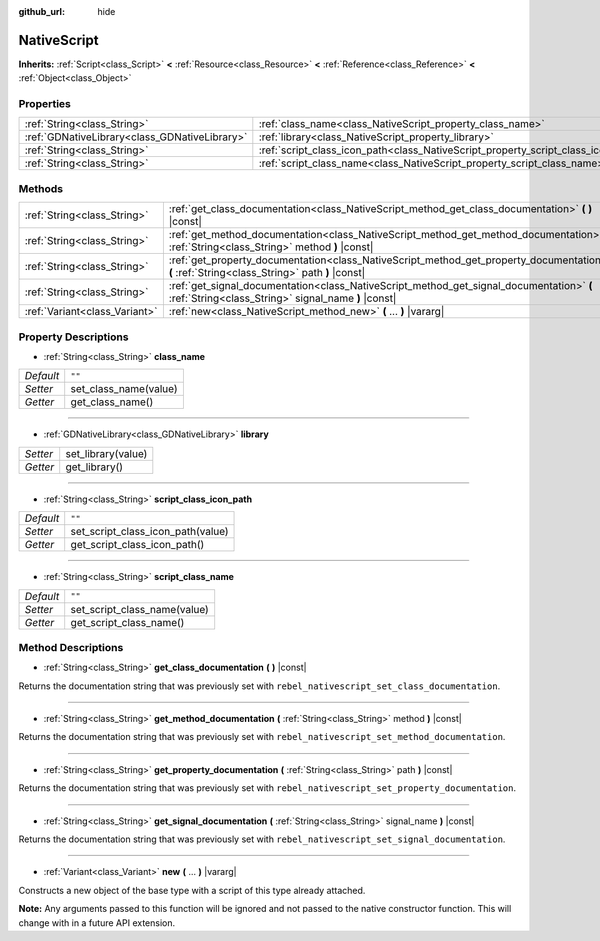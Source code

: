 :github_url: hide

.. Generated automatically by RebelEngine/tools/scripts/rst_from_xml.py
.. DO NOT EDIT THIS FILE, but the NativeScript.xml source instead.
.. The source is found in docs or modules/<name>/docs.

.. _class_NativeScript:

NativeScript
============

**Inherits:** :ref:`Script<class_Script>` **<** :ref:`Resource<class_Resource>` **<** :ref:`Reference<class_Reference>` **<** :ref:`Object<class_Object>`



Properties
----------

+-----------------------------------------------+-----------------------------------------------------------------------------------+--------+
| :ref:`String<class_String>`                   | :ref:`class_name<class_NativeScript_property_class_name>`                         | ``""`` |
+-----------------------------------------------+-----------------------------------------------------------------------------------+--------+
| :ref:`GDNativeLibrary<class_GDNativeLibrary>` | :ref:`library<class_NativeScript_property_library>`                               |        |
+-----------------------------------------------+-----------------------------------------------------------------------------------+--------+
| :ref:`String<class_String>`                   | :ref:`script_class_icon_path<class_NativeScript_property_script_class_icon_path>` | ``""`` |
+-----------------------------------------------+-----------------------------------------------------------------------------------+--------+
| :ref:`String<class_String>`                   | :ref:`script_class_name<class_NativeScript_property_script_class_name>`           | ``""`` |
+-----------------------------------------------+-----------------------------------------------------------------------------------+--------+

Methods
-------

+-------------------------------+-------------------------------------------------------------------------------------------------------------------------------------------------+
| :ref:`String<class_String>`   | :ref:`get_class_documentation<class_NativeScript_method_get_class_documentation>` **(** **)** |const|                                           |
+-------------------------------+-------------------------------------------------------------------------------------------------------------------------------------------------+
| :ref:`String<class_String>`   | :ref:`get_method_documentation<class_NativeScript_method_get_method_documentation>` **(** :ref:`String<class_String>` method **)** |const|      |
+-------------------------------+-------------------------------------------------------------------------------------------------------------------------------------------------+
| :ref:`String<class_String>`   | :ref:`get_property_documentation<class_NativeScript_method_get_property_documentation>` **(** :ref:`String<class_String>` path **)** |const|    |
+-------------------------------+-------------------------------------------------------------------------------------------------------------------------------------------------+
| :ref:`String<class_String>`   | :ref:`get_signal_documentation<class_NativeScript_method_get_signal_documentation>` **(** :ref:`String<class_String>` signal_name **)** |const| |
+-------------------------------+-------------------------------------------------------------------------------------------------------------------------------------------------+
| :ref:`Variant<class_Variant>` | :ref:`new<class_NativeScript_method_new>` **(** ... **)** |vararg|                                                                              |
+-------------------------------+-------------------------------------------------------------------------------------------------------------------------------------------------+

Property Descriptions
---------------------

.. _class_NativeScript_property_class_name:

- :ref:`String<class_String>` **class_name**

+-----------+-----------------------+
| *Default* | ``""``                |
+-----------+-----------------------+
| *Setter*  | set_class_name(value) |
+-----------+-----------------------+
| *Getter*  | get_class_name()      |
+-----------+-----------------------+

----

.. _class_NativeScript_property_library:

- :ref:`GDNativeLibrary<class_GDNativeLibrary>` **library**

+----------+--------------------+
| *Setter* | set_library(value) |
+----------+--------------------+
| *Getter* | get_library()      |
+----------+--------------------+

----

.. _class_NativeScript_property_script_class_icon_path:

- :ref:`String<class_String>` **script_class_icon_path**

+-----------+-----------------------------------+
| *Default* | ``""``                            |
+-----------+-----------------------------------+
| *Setter*  | set_script_class_icon_path(value) |
+-----------+-----------------------------------+
| *Getter*  | get_script_class_icon_path()      |
+-----------+-----------------------------------+

----

.. _class_NativeScript_property_script_class_name:

- :ref:`String<class_String>` **script_class_name**

+-----------+------------------------------+
| *Default* | ``""``                       |
+-----------+------------------------------+
| *Setter*  | set_script_class_name(value) |
+-----------+------------------------------+
| *Getter*  | get_script_class_name()      |
+-----------+------------------------------+

Method Descriptions
-------------------

.. _class_NativeScript_method_get_class_documentation:

- :ref:`String<class_String>` **get_class_documentation** **(** **)** |const|

Returns the documentation string that was previously set with ``rebel_nativescript_set_class_documentation``.

----

.. _class_NativeScript_method_get_method_documentation:

- :ref:`String<class_String>` **get_method_documentation** **(** :ref:`String<class_String>` method **)** |const|

Returns the documentation string that was previously set with ``rebel_nativescript_set_method_documentation``.

----

.. _class_NativeScript_method_get_property_documentation:

- :ref:`String<class_String>` **get_property_documentation** **(** :ref:`String<class_String>` path **)** |const|

Returns the documentation string that was previously set with ``rebel_nativescript_set_property_documentation``.

----

.. _class_NativeScript_method_get_signal_documentation:

- :ref:`String<class_String>` **get_signal_documentation** **(** :ref:`String<class_String>` signal_name **)** |const|

Returns the documentation string that was previously set with ``rebel_nativescript_set_signal_documentation``.

----

.. _class_NativeScript_method_new:

- :ref:`Variant<class_Variant>` **new** **(** ... **)** |vararg|

Constructs a new object of the base type with a script of this type already attached.

**Note:** Any arguments passed to this function will be ignored and not passed to the native constructor function. This will change with in a future API extension.

.. |virtual| replace:: :abbr:`virtual (This method should typically be overridden by the user to have any effect.)`
.. |const| replace:: :abbr:`const (This method has no side effects. It doesn't modify any of the instance's member variables.)`
.. |vararg| replace:: :abbr:`vararg (This method accepts any number of arguments after the ones described here.)`
